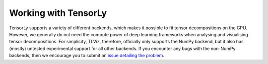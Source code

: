 .. _tensorly-backends:

Working with TensorLy
=====================

TensorLy supports a variety of different backends, which makes it possible to fit tensor decompositions
on the GPU. However, we generally do not need the compute power of deep learning frameworks when analysing and visualising tensor decompositions.
For simplicity, TLViz, therefore, officially only supports the NumPy
backend, but it also has (mostly) untested experimental support for all other backends.
If you encounter any bugs with the non-NumPy backends, then we encourage you to submit an
`issue detailing the problem <https://github.com/MarieRoald/tlviz/issues/new/choose>`_.
